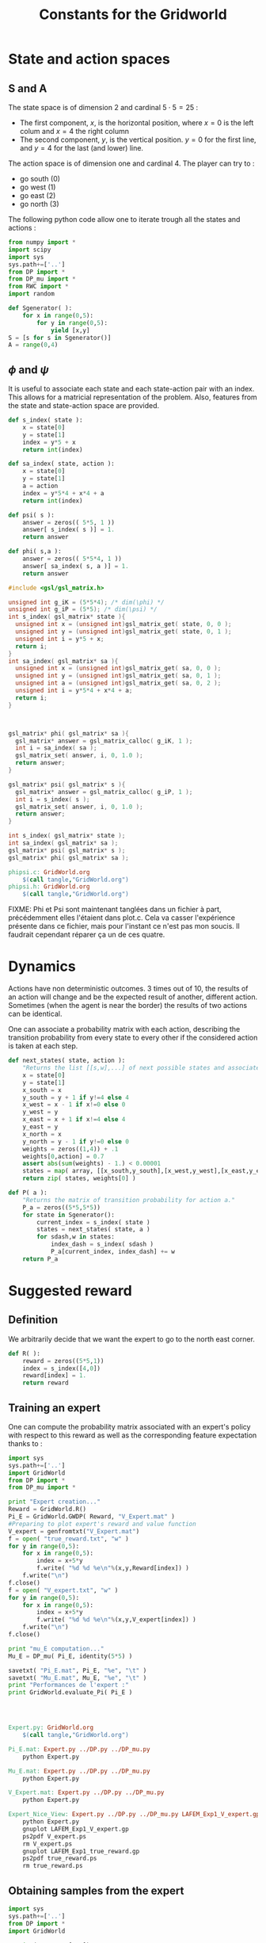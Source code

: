 #+TITLE: Constants for the Gridworld

* State and action spaces
** S and A
The state space is of dimension $2$ and cardinal $5\cdot 5 = 25$ : 
 - The first component, $x$, is the horizontal position, where $x=0$ is the left colum and $x=4$ the right column
 - The second component, $y$, is the vertical position. $y=0$ for the first line, and $y=4$ for the last (and lower) line.


The action space is of dimension one and cardinal $4$. The player can try to :
 - go south ($0$)
 - go west ($1$)
 - go east ($2$)
 - go north ($3$)


The following python code allow one to iterate trough all the states and actions :
    #+begin_src python :tangle GridWorld.py
from numpy import *
import scipy
import sys
sys.path+=['..']
from DP import *
from DP_mu import *
from RWC import *
import random

def Sgenerator( ):
    for x in range(0,5):
        for y in range(0,5):
            yield [x,y]
S = [s for s in Sgenerator()]
A = range(0,4)
    #+end_src

** $\phi$ and $\psi$
It is useful to associate each state and each state-action pair with an index. This allows for a matricial representation of the problem. Also, features from the state and state-action space are provided.
    #+begin_src python :tangle GridWorld.py
def s_index( state ):
    x = state[0]
    y = state[1]
    index = y*5 + x
    return int(index)

def sa_index( state, action ):
    x = state[0]
    y = state[1]
    a = action
    index = y*5*4 + x*4 + a
    return int(index)

def psi( s ):
    answer = zeros(( 5*5, 1 ))
    answer[ s_index( s )] = 1.
    return answer

def phi( s,a ):
    answer = zeros(( 5*5*4, 1 ))
    answer[ sa_index( s, a )] = 1.
    return answer
    #+end_src

    #+begin_src c :tangle phipsi.c :main no
#include <gsl/gsl_matrix.h>

unsigned int g_iK = (5*5*4); /* dim(\phi) */
unsigned int g_iP = (5*5); /* dim(\psi) */
int s_index( gsl_matrix* state ){
  unsigned int x = (unsigned int)gsl_matrix_get( state, 0, 0 );
  unsigned int y = (unsigned int)gsl_matrix_get( state, 0, 1 );
  unsigned int i = y*5 + x;
  return i;
}
int sa_index( gsl_matrix* sa ){
  unsigned int x = (unsigned int)gsl_matrix_get( sa, 0, 0 );
  unsigned int y = (unsigned int)gsl_matrix_get( sa, 0, 1 );
  unsigned int a = (unsigned int)gsl_matrix_get( sa, 0, 2 );
  unsigned int i = y*5*4 + x*4 + a;
  return i;
}



gsl_matrix* phi( gsl_matrix* sa ){
  gsl_matrix* answer = gsl_matrix_calloc( g_iK, 1 );
  int i = sa_index( sa );
  gsl_matrix_set( answer, i, 0, 1.0 );
  return answer;
}

gsl_matrix* psi( gsl_matrix* s ){
  gsl_matrix* answer = gsl_matrix_calloc( g_iP, 1 );
  int i = s_index( s );
  gsl_matrix_set( answer, i, 0, 1.0 );
  return answer;
}
    #+end_src
    #+begin_src c :tangle phipsi.h :main no
int s_index( gsl_matrix* state );
int sa_index( gsl_matrix* sa );
gsl_matrix* psi( gsl_matrix* s );
gsl_matrix* phi( gsl_matrix* sa );
    #+end_src

#+srcname: GridWorld_make
  #+begin_src makefile
phipsi.c: GridWorld.org 
	$(call tangle,"GridWorld.org")
phipsi.h: GridWorld.org 
	$(call tangle,"GridWorld.org")

#+end_src
FIXME: Phi et Psi sont maintenant tanglées dans un fichier à part, précédemment elles l'étaient dans plot.c. Cela va casser l'expérience présente dans ce fichier, mais pour l'instant ce n'est pas mon soucis. Il faudrait cependant réparer ça un de ces quatre.

* Dynamics
  
  Actions have non deterministic outcomes. 3 times out of 10, the results of an action will change and be the expected result of another, different action. Sometimes (when the agent is near the border) the results of two actions can be identical.


  One can associate a probability matrix with each action, describing the transition probability from every state to every other if the considered action is taken at each step.
    #+begin_src python :tangle GridWorld.py
def next_states( state, action ):
    "Returns the list [[s,w],...] of next possible states and associated probability"
    x = state[0]
    y = state[1]
    x_south = x
    y_south = y + 1 if y!=4 else 4
    x_west = x - 1 if x!=0 else 0
    y_west = y
    x_east = x + 1 if x!=4 else 4
    y_east = y 
    x_north = x
    y_north = y - 1 if y!=0 else 0
    weights = zeros((1,4)) + .1
    weights[0,action] = 0.7
    assert abs(sum(weights) - 1.) < 0.00001
    states = map( array, [[x_south,y_south],[x_west,y_west],[x_east,y_east],[x_north,y_north]]) #Same order as specified in the textual description of the action space
    return zip( states, weights[0] )

def P( a ):
    "Returns the matrix of transition probability for action a."
    P_a = zeros((5*5,5*5))
    for state in Sgenerator():
        current_index = s_index( state )
        states = next_states( state, a )
        for sdash,w in states:
            index_dash = s_index( sdash )
            P_a[current_index, index_dash] += w
    return P_a

    #+end_src

* Suggested reward
** Definition
   We arbitrarily decide that we want the expert to go to the north east corner.
    #+begin_src python :tangle GridWorld.py
def R( ):
    reward = zeros((5*5,1))
    index = s_index([4,0])
    reward[index] = 1.
    return reward

    #+end_src

** Training an expert
One can compute the probability matrix associated with an expert's policy with respect to this reward as well as the corresponding feature expectation thanks to :
    #+begin_src python :tangle Expert.py
import sys
sys.path+=['..']
import GridWorld
from DP import *
from DP_mu import *

print "Expert creation..."
Reward = GridWorld.R()
Pi_E = GridWorld.GWDP( Reward, "V_Expert.mat" )
#Preparing to plot expert's reward and value function
V_expert = genfromtxt("V_Expert.mat")
f = open( "true_reward.txt", "w" )
for y in range(0,5):
    for x in range(0,5):
        index = x+5*y
        f.write( "%d %d %e\n"%(x,y,Reward[index]) )
    f.write("\n")
f.close()
f = open( "V_expert.txt", "w" )
for y in range(0,5):
    for x in range(0,5):
        index = x+5*y
        f.write( "%d %d %e\n"%(x,y,V_expert[index]) )
    f.write("\n")
f.close()

print "mu_E computation..."
Mu_E = DP_mu( Pi_E, identity(5*5) )

savetxt( "Pi_E.mat", Pi_E, "%e", "\t" )
savetxt( "Mu_E.mat", Mu_E, "%e", "\t" )
print "Performances de l'expert :"
print GridWorld.evaluate_Pi( Pi_E )


    #+end_src
: 
#+srcname: GridWorld_make
  #+begin_src makefile
Expert.py: GridWorld.org 
	$(call tangle,"GridWorld.org")

Pi_E.mat: Expert.py ../DP.py ../DP_mu.py
	python Expert.py

Mu_E.mat: Expert.py ../DP.py ../DP_mu.py
	python Expert.py

V_Expert.mat: Expert.py ../DP.py ../DP_mu.py
	python Expert.py

Expert_Nice_View: Expert.py ../DP.py ../DP_mu.py LAFEM_Exp1_V_expert.gp  LAFEM_Exp1_true_reward.gp 
	python Expert.py
	gnuplot LAFEM_Exp1_V_expert.gp
	ps2pdf V_expert.ps
	rm V_expert.ps
	gnuplot LAFEM_Exp1_true_reward.gp
	ps2pdf true_reward.ps
	rm true_reward.ps

  #+end_src

** Obtaining samples from the expert
    #+begin_src python :tangle DE.py
import sys
sys.path+=['..']
from DP import *
import GridWorld

L = int( sys.argv[ 1 ])
M = int( sys.argv[ 2 ])
V_E = genfromtxt( "V_Expert.mat" )
R = GridWorld.R()
omega_E = V2omega( R, V_E, GridWorld.Sgenerator(), GridWorld.s_index,\
[GridWorld.P(a) for a in GridWorld.A], GridWorld.sa_index )
trajs = GridWorld.omega_play( omega_E, L, M ) 
for trans in trajs:
    for c in trans:
        print "%d "%c,
    print
    #+end_src
#+srcname: GridWorld_make
#+begin_src makefile
DE.py: GridWorld.org
	$(call tangle,"GridWorld.org")

#+end_src

** Random reward baseline
   One can wonder waht kind of performance gets an agent trained on a random reward.
    #+begin_src python :tangle Random.py
import sys
sys.path+=['..']
import scipy
import GridWorld
from DP import *
from DP_mu import *

sys.stderr.write("Agent creation...\n")
P = [GridWorld.P(a) for a in GridWorld.A]
randR = scipy.random.rand(GridWorld.R().shape[0],GridWorld.R().shape[1]) - 0.5
Pi = GridWorld.GWDP( randR, "V_Random.mat" )

sys.stderr.write("Performances de l'agent aleatoire :\n")
print GridWorld.evaluate_Pi( Pi )[0]
    #+end_src
This code can be executed a few times like so :
 : for i in `seq 1 50`; do python Random.py >> Random.mat ; done

Then we can get the mean, min and max values with :
 : python -c "from numpy import *;import sys;sys.path+=['..'];from Plot import *;D=genfromtxt('Random.mat');print [mean(D),min(D),max(D),naive_variance(D)]"


#+srcname: GridWorld_make
  #+begin_src makefile
Random.py: GridWorld.org 
	$(call tangle,"GridWorld.org")

  #+end_src

* DP wrapper
  It can be cumbersome to call the Dynamic programming algorithm, so we provide a wrapper :
  #+begin_src python :tangle GridWorld.py
def GWDP( R, filename ):
    return DP( R, S, s_index, A, [P(a) for a in A], lambda x:x, sa_index, filename )

def GWDPSA( R, filename ):
    return DPSA( R, S, s_index, A, [P(a) for a in A], lambda x:x, sa_index, filename )

  #+end_src
  
* Playing with the simulator and evaluationg policies
** Evaluate a policy
     L'évaluation d'une politique se fait grâce à :
  #+begin_src python :tangle GridWorld.py
def evaluate_Pi( Pi ):
    sys.stderr.write( "Mu computation...\n" )
    Mu = DP_mu( Pi, identity( 5*5 ))
    mean_Mu = mean( Mu, 0 )
    return dot( mean_Mu, R() )

  #+end_src

** Evaluate omega
  Lorsque l'on dispose d'une description de la Q fonction optimale sous la forme d'une matrice $\omega$ on peut l'évaluer comme ça :
  #+begin_src python :tangle EvaluateOmega.py
import sys
sys.path+=['..']
import GridWorld
from DP import *
from DP_mu import *

omega = genfromtxt( sys.argv[1] )
Pi = omega2pi( omega, GridWorld.phi, GridWorld.Sgenerator(), GridWorld.s_index, [GridWorld.P( a ) for a in GridWorld.A ] )
print GridWorld.evaluate_Pi( Pi )[0]
  #+end_src

** Evaluate R
   How good, with respect to the true reward, is an agent trained over a certain other reward ?
  #+begin_src python :tangle GridWorld.py
def evaluate_theta( theta, l_psi ):
    dicR = {}
    for s in Sgenerator():
        index = s_index( s )
        dicR[ index ] = dot( theta.transpose(), l_psi( s ) )
    R_theta = zeros(( len(dicR), 1 ))
    for i in dicR:
        R_theta[ i ] = dicR[ i ]
    sys.stderr.write( "Pi computation...\n" )
    Pi = GridWorld.GWDP( R_theta, "V_agent.mat" )
    return evaluate_Pi( Pi )

  #+end_src
  #+begin_src python :tangle GridWorld.py
def evaluate_thetaSA( theta, l_phi ):
    dicR = {}
    for s in Sgenerator():
        for a in A:
            index = sa_index( s,a )
            dicR[ index ] = dot( theta.transpose(), l_phi( s, a ) )
    R_theta = zeros(( len(dicR), 1 ))
    for i in dicR:
        R_theta[ i ] = dicR[ i ]
    sys.stderr.write( "Pi computation...\n" )
    Pi = GWDPSA( R_theta, "V_agent.mat" )
    return evaluate_Pi( Pi )

  #+end_src
   

** Let a policy control the car
  On peut aussi obtenir les trajectoires tirées par une politique :
    #+begin_src python :tangle GridWorld.py
def omega_play( omega, L, M ):
    "Plays M episodes of length L, actig according to the greedy policy described by omega. Returns the transitions."
    answer = zeros(( L*M, 2+1+2+1+1 ))
    reward  = R()
    for iep in range(0,M):
        #state = array(map( int, array([5,5])*scipy.rand(2)))
        state = array([0,4])
        eoe = 1
        itrans = 0
        while eoe == 1:
            action = greedy_policy( state, omega, phi, A )
            next_state = weighted_choice( next_states( state, action ))
            r = reward[ s_index( state ) ]
            eoe = 0 if itrans >= L-1 or (state[0]==4 and state[1]==0) else 1 #0 means end of episode.
            index = iep*L + itrans
            trans = []
            [ trans.extend(i) for i in [state, [action], next_state, [r, eoe] ]]
            answer[ index, : ] = trans
            state = next_state
            itrans+=1
    return answer

    #+end_src

* Makefile rules
  We just tangle the file and give a rule to clean the result. Nothing fancy here.
  #+srcname: GridWorld_make
  #+begin_src makefile
GridWorld.py: GridWorld.org
	$(call tangle,"GridWorld.org")

GridWorld_clean:
	find . -maxdepth 1 -iname "GridWorld.py"   | xargs $(XARGS_OPT) rm
	find . -maxdepth 1 -iname "EvaluateOmega.py"   | xargs $(XARGS_OPT) rm
	find . -maxdepth 1 -iname "Expert.py"   | xargs $(XARGS_OPT) rm
	find . -maxdepth 1 -iname "Random.py"   | xargs $(XARGS_OPT) rm
  #+end_src

